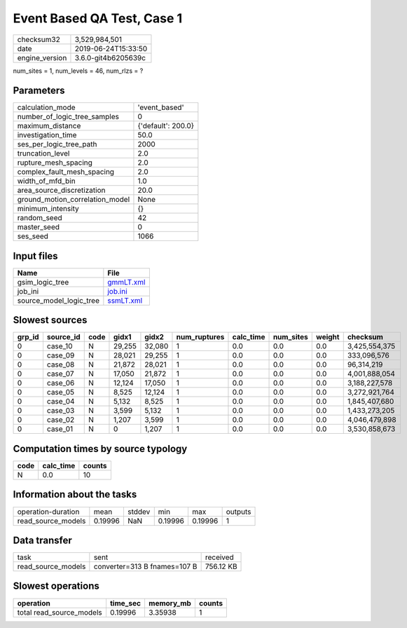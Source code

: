 Event Based QA Test, Case 1
===========================

============== ===================
checksum32     3,529,984,501      
date           2019-06-24T15:33:50
engine_version 3.6.0-git4b6205639c
============== ===================

num_sites = 1, num_levels = 46, num_rlzs = ?

Parameters
----------
=============================== ==================
calculation_mode                'event_based'     
number_of_logic_tree_samples    0                 
maximum_distance                {'default': 200.0}
investigation_time              50.0              
ses_per_logic_tree_path         2000              
truncation_level                2.0               
rupture_mesh_spacing            2.0               
complex_fault_mesh_spacing      2.0               
width_of_mfd_bin                1.0               
area_source_discretization      20.0              
ground_motion_correlation_model None              
minimum_intensity               {}                
random_seed                     42                
master_seed                     0                 
ses_seed                        1066              
=============================== ==================

Input files
-----------
======================= ========================
Name                    File                    
======================= ========================
gsim_logic_tree         `gmmLT.xml <gmmLT.xml>`_
job_ini                 `job.ini <job.ini>`_    
source_model_logic_tree `ssmLT.xml <ssmLT.xml>`_
======================= ========================

Slowest sources
---------------
====== ========= ==== ====== ====== ============ ========= ========= ====== =============
grp_id source_id code gidx1  gidx2  num_ruptures calc_time num_sites weight checksum     
====== ========= ==== ====== ====== ============ ========= ========= ====== =============
0      case_10   N    29,255 32,080 1            0.0       0.0       0.0    3,425,554,375
0      case_09   N    28,021 29,255 1            0.0       0.0       0.0    333,096,576  
0      case_08   N    21,872 28,021 1            0.0       0.0       0.0    96,314,219   
0      case_07   N    17,050 21,872 1            0.0       0.0       0.0    4,001,888,054
0      case_06   N    12,124 17,050 1            0.0       0.0       0.0    3,188,227,578
0      case_05   N    8,525  12,124 1            0.0       0.0       0.0    3,272,921,764
0      case_04   N    5,132  8,525  1            0.0       0.0       0.0    1,845,407,680
0      case_03   N    3,599  5,132  1            0.0       0.0       0.0    1,433,273,205
0      case_02   N    1,207  3,599  1            0.0       0.0       0.0    4,046,479,898
0      case_01   N    0      1,207  1            0.0       0.0       0.0    3,530,858,673
====== ========= ==== ====== ====== ============ ========= ========= ====== =============

Computation times by source typology
------------------------------------
==== ========= ======
code calc_time counts
==== ========= ======
N    0.0       10    
==== ========= ======

Information about the tasks
---------------------------
================== ======= ====== ======= ======= =======
operation-duration mean    stddev min     max     outputs
read_source_models 0.19996 NaN    0.19996 0.19996 1      
================== ======= ====== ======= ======= =======

Data transfer
-------------
================== ============================ =========
task               sent                         received 
read_source_models converter=313 B fnames=107 B 756.12 KB
================== ============================ =========

Slowest operations
------------------
======================== ======== ========= ======
operation                time_sec memory_mb counts
======================== ======== ========= ======
total read_source_models 0.19996  3.35938   1     
======================== ======== ========= ======